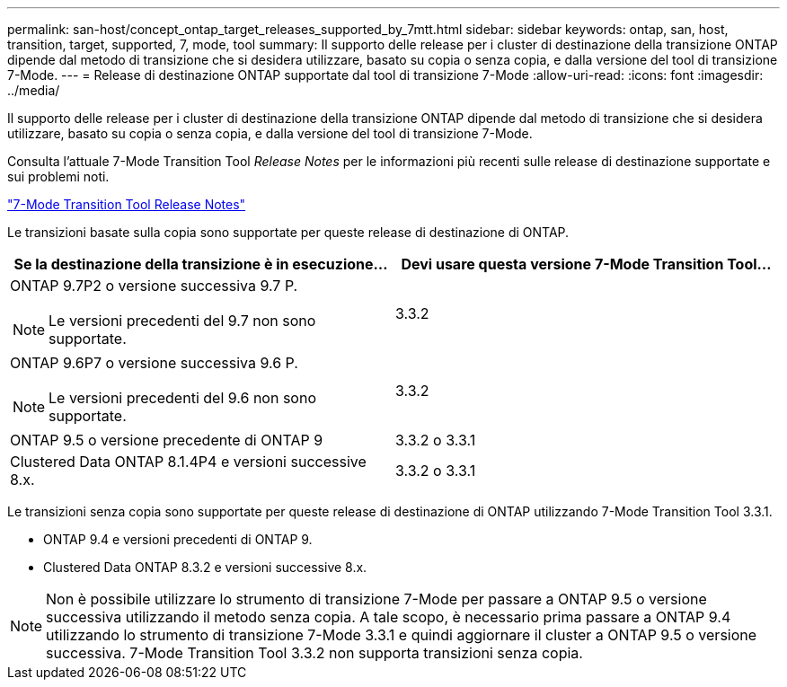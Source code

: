 ---
permalink: san-host/concept_ontap_target_releases_supported_by_7mtt.html 
sidebar: sidebar 
keywords: ontap, san, host, transition, target, supported, 7, mode, tool 
summary: Il supporto delle release per i cluster di destinazione della transizione ONTAP dipende dal metodo di transizione che si desidera utilizzare, basato su copia o senza copia, e dalla versione del tool di transizione 7-Mode. 
---
= Release di destinazione ONTAP supportate dal tool di transizione 7-Mode
:allow-uri-read: 
:icons: font
:imagesdir: ../media/


[role="lead"]
Il supporto delle release per i cluster di destinazione della transizione ONTAP dipende dal metodo di transizione che si desidera utilizzare, basato su copia o senza copia, e dalla versione del tool di transizione 7-Mode.

Consulta l'attuale 7-Mode Transition Tool _Release Notes_ per le informazioni più recenti sulle release di destinazione supportate e sui problemi noti.

https://docs.netapp.com/us-en/ontap-7mode-transition/releasenotes.html["7-Mode Transition Tool Release Notes"]

Le transizioni basate sulla copia sono supportate per queste release di destinazione di ONTAP.

|===
| Se la destinazione della transizione è in esecuzione... | Devi usare questa versione 7-Mode Transition Tool... 


 a| 
ONTAP 9.7P2 o versione successiva 9.7 P.


NOTE: Le versioni precedenti del 9.7 non sono supportate.
 a| 
3.3.2



 a| 
ONTAP 9.6P7 o versione successiva 9.6 P.


NOTE: Le versioni precedenti del 9.6 non sono supportate.
 a| 
3.3.2



 a| 
ONTAP 9.5 o versione precedente di ONTAP 9
 a| 
3.3.2 o 3.3.1



 a| 
Clustered Data ONTAP 8.1.4P4 e versioni successive 8.x.
 a| 
3.3.2 o 3.3.1

|===
Le transizioni senza copia sono supportate per queste release di destinazione di ONTAP utilizzando 7-Mode Transition Tool 3.3.1.

* ONTAP 9.4 e versioni precedenti di ONTAP 9.
* Clustered Data ONTAP 8.3.2 e versioni successive 8.x.



NOTE: Non è possibile utilizzare lo strumento di transizione 7-Mode per passare a ONTAP 9.5 o versione successiva utilizzando il metodo senza copia. A tale scopo, è necessario prima passare a ONTAP 9.4 utilizzando lo strumento di transizione 7-Mode 3.3.1 e quindi aggiornare il cluster a ONTAP 9.5 o versione successiva. 7-Mode Transition Tool 3.3.2 non supporta transizioni senza copia.
